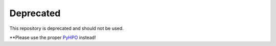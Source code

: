 **********
Deprecated
**********

This repository is deprecated and should not be used.

**Please use the proper `PyHPO`_ instead!



.. _PyHPO: https://github.com/anergictcell/pyhpo/
